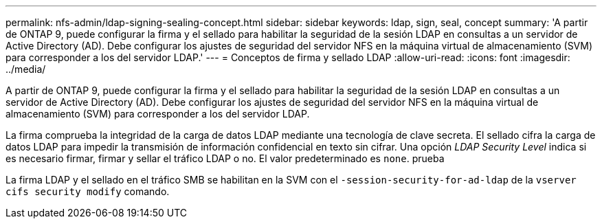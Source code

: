 ---
permalink: nfs-admin/ldap-signing-sealing-concept.html 
sidebar: sidebar 
keywords: ldap, sign, seal, concept 
summary: 'A partir de ONTAP 9, puede configurar la firma y el sellado para habilitar la seguridad de la sesión LDAP en consultas a un servidor de Active Directory (AD). Debe configurar los ajustes de seguridad del servidor NFS en la máquina virtual de almacenamiento (SVM) para corresponder a los del servidor LDAP.' 
---
= Conceptos de firma y sellado LDAP
:allow-uri-read: 
:icons: font
:imagesdir: ../media/


[role="lead"]
A partir de ONTAP 9, puede configurar la firma y el sellado para habilitar la seguridad de la sesión LDAP en consultas a un servidor de Active Directory (AD). Debe configurar los ajustes de seguridad del servidor NFS en la máquina virtual de almacenamiento (SVM) para corresponder a los del servidor LDAP.

La firma comprueba la integridad de la carga de datos LDAP mediante una tecnología de clave secreta. El sellado cifra la carga de datos LDAP para impedir la transmisión de información confidencial en texto sin cifrar. Una opción _LDAP Security Level_ indica si es necesario firmar, firmar y sellar el tráfico LDAP o no. El valor predeterminado es `none`. prueba

La firma LDAP y el sellado en el tráfico SMB se habilitan en la SVM con el `-session-security-for-ad-ldap` de la `vserver cifs security modify` comando.
